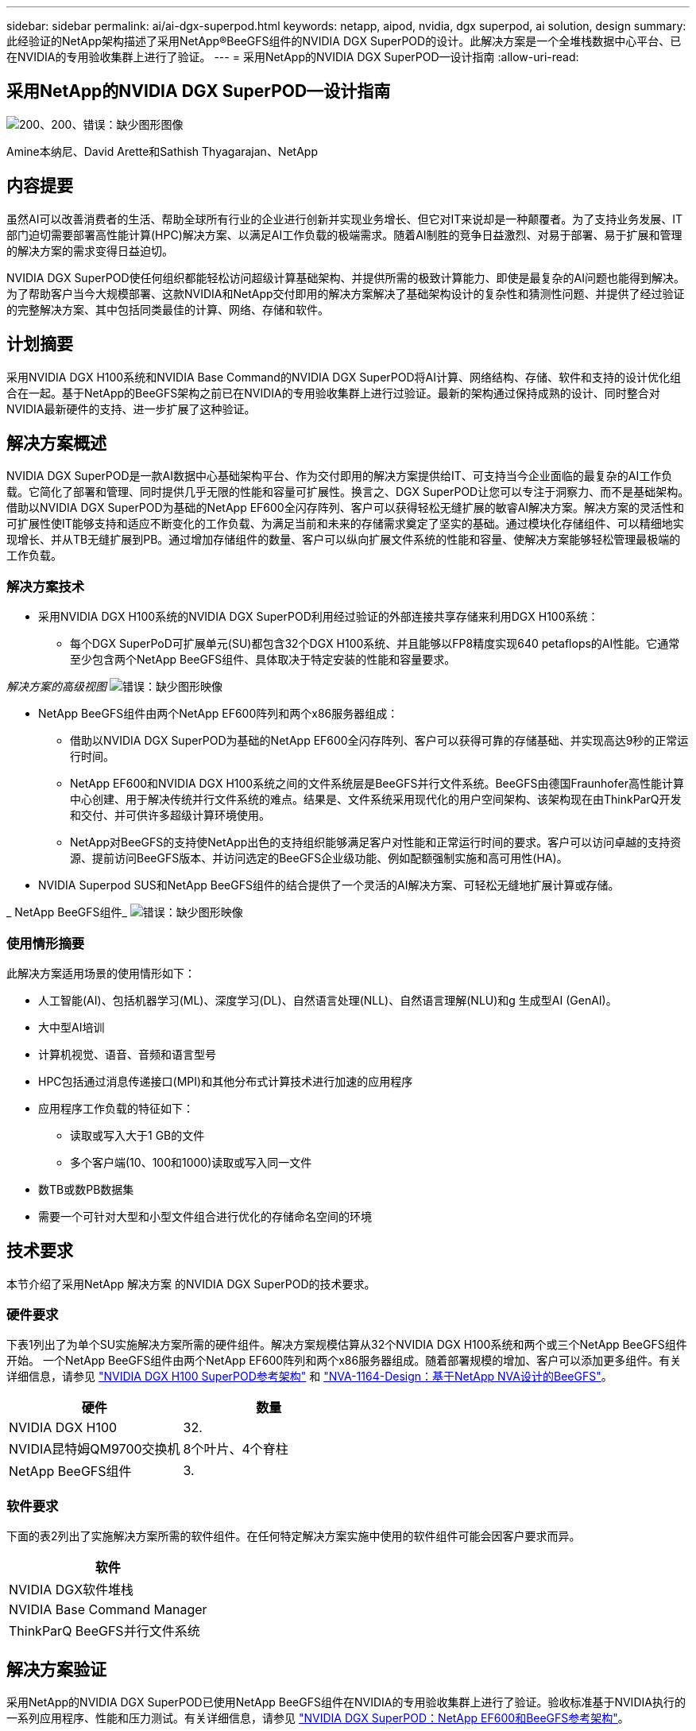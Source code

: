 ---
sidebar: sidebar 
permalink: ai/ai-dgx-superpod.html 
keywords: netapp, aipod, nvidia, dgx superpod, ai solution, design 
summary: 此经验证的NetApp架构描述了采用NetApp®BeeGFS组件的NVIDIA DGX SuperPOD的设计。此解决方案是一个全堆栈数据中心平台、已在NVIDIA的专用验收集群上进行了验证。 
---
= 采用NetApp的NVIDIA DGX SuperPOD—设计指南
:allow-uri-read: 




== 采用NetApp的NVIDIA DGX SuperPOD—设计指南

image:NVIDIAlogo.png["200、200、错误：缺少图形图像"]

Amine本纳尼、David Arette和Sathish Thyagarajan、NetApp



== 内容提要

虽然AI可以改善消费者的生活、帮助全球所有行业的企业进行创新并实现业务增长、但它对IT来说却是一种颠覆者。为了支持业务发展、IT部门迫切需要部署高性能计算(HPC)解决方案、以满足AI工作负载的极端需求。随着AI制胜的竞争日益激烈、对易于部署、易于扩展和管理的解决方案的需求变得日益迫切。

NVIDIA DGX SuperPOD使任何组织都能轻松访问超级计算基础架构、并提供所需的极致计算能力、即使是最复杂的AI问题也能得到解决。为了帮助客户当今大规模部署、这款NVIDIA和NetApp交付即用的解决方案解决了基础架构设计的复杂性和猜测性问题、并提供了经过验证的完整解决方案、其中包括同类最佳的计算、网络、存储和软件。



== 计划摘要

采用NVIDIA DGX H100系统和NVIDIA Base Command的NVIDIA DGX SuperPOD将AI计算、网络结构、存储、软件和支持的设计优化组合在一起。基于NetApp的BeeGFS架构之前已在NVIDIA的专用验收集群上进行过验证。最新的架构通过保持成熟的设计、同时整合对NVIDIA最新硬件的支持、进一步扩展了这种验证。



== 解决方案概述

NVIDIA DGX SuperPOD是一款AI数据中心基础架构平台、作为交付即用的解决方案提供给IT、可支持当今企业面临的最复杂的AI工作负载。它简化了部署和管理、同时提供几乎无限的性能和容量可扩展性。换言之、DGX SuperPOD让您可以专注于洞察力、而不是基础架构。
借助以NVIDIA DGX SuperPOD为基础的NetApp EF600全闪存阵列、客户可以获得轻松无缝扩展的敏睿AI解决方案。解决方案的灵活性和可扩展性使IT能够支持和适应不断变化的工作负载、为满足当前和未来的存储需求奠定了坚实的基础。通过模块化存储组件、可以精细地实现增长、并从TB无缝扩展到PB。通过增加存储组件的数量、客户可以纵向扩展文件系统的性能和容量、使解决方案能够轻松管理最极端的工作负载。



=== 解决方案技术

* 采用NVIDIA DGX H100系统的NVIDIA DGX SuperPOD利用经过验证的外部连接共享存储来利用DGX H100系统：
+
** 每个DGX SuperPoD可扩展单元(SU)都包含32个DGX H100系统、并且能够以FP8精度实现640 petaflops的AI性能。它通常至少包含两个NetApp BeeGFS组件、具体取决于特定安装的性能和容量要求。




_解决方案的高级视图_
image:EF_SuperPOD_HighLevel.png["错误：缺少图形映像"]

* NetApp BeeGFS组件由两个NetApp EF600阵列和两个x86服务器组成：
+
** 借助以NVIDIA DGX SuperPOD为基础的NetApp EF600全闪存阵列、客户可以获得可靠的存储基础、并实现高达9秒的正常运行时间。
** NetApp EF600和NVIDIA DGX H100系统之间的文件系统层是BeeGFS并行文件系统。BeeGFS由德国Fraunhofer高性能计算中心创建、用于解决传统并行文件系统的难点。结果是、文件系统采用现代化的用户空间架构、该架构现在由ThinkParQ开发和交付、并可供许多超级计算环境使用。
** NetApp对BeeGFS的支持使NetApp出色的支持组织能够满足客户对性能和正常运行时间的要求。客户可以访问卓越的支持资源、提前访问BeeGFS版本、并访问选定的BeeGFS企业级功能、例如配额强制实施和高可用性(HA)。


* NVIDIA Superpod SUS和NetApp BeeGFS组件的结合提供了一个灵活的AI解决方案、可轻松无缝地扩展计算或存储。


_ NetApp BeeGFS组件_
image:EF_SuperPOD_buildingblock.png["错误：缺少图形映像"]



=== 使用情形摘要

此解决方案适用场景的使用情形如下：

* 人工智能(AI)、包括机器学习(ML)、深度学习(DL)、自然语言处理(NLL)、自然语言理解(NLU)和g
生成型AI (GenAI)。
* 大中型AI培训
* 计算机视觉、语音、音频和语言型号
* HPC包括通过消息传递接口(MPI)和其他分布式计算技术进行加速的应用程序
* 应用程序工作负载的特征如下：
+
** 读取或写入大于1 GB的文件
** 多个客户端(10、100和1000)读取或写入同一文件


* 数TB或数PB数据集
* 需要一个可针对大型和小型文件组合进行优化的存储命名空间的环境




== 技术要求

本节介绍了采用NetApp 解决方案 的NVIDIA DGX SuperPOD的技术要求。



=== 硬件要求

下表1列出了为单个SU实施解决方案所需的硬件组件。解决方案规模估算从32个NVIDIA DGX H100系统和两个或三个NetApp BeeGFS组件开始。
一个NetApp BeeGFS组件由两个NetApp EF600阵列和两个x86服务器组成。随着部署规模的增加、客户可以添加更多组件。有关详细信息，请参见 https://docs.nvidia.com/dgx-superpod/reference-architecture-scalable-infrastructure-h100/latest/dgx-superpod-components.html["NVIDIA DGX H100 SuperPOD参考架构"^] 和 https://fieldportal.netapp.com/content/1792438["NVA-1164-Design：基于NetApp NVA设计的BeeGFS"^]。

|===
| 硬件 | 数量 


| NVIDIA DGX H100 | 32. 


| NVIDIA昆特姆QM9700交换机 | 8个叶片、4个脊柱 


| NetApp BeeGFS组件 | 3. 
|===


=== 软件要求

下面的表2列出了实施解决方案所需的软件组件。在任何特定解决方案实施中使用的软件组件可能会因客户要求而异。

|===
| 软件 


| NVIDIA DGX软件堆栈 


| NVIDIA Base Command Manager 


| ThinkParQ BeeGFS并行文件系统 
|===


== 解决方案验证

采用NetApp的NVIDIA DGX SuperPOD已使用NetApp BeeGFS组件在NVIDIA的专用验收集群上进行了验证。验收标准基于NVIDIA执行的一系列应用程序、性能和压力测试。有关详细信息，请参见 https://nvidia-gpugenius.highspot.com/viewer/62915e2ef093f1a97b2d1fe6?iid=62913b14052a903cff46d054&source=email.62915e2ef093f1a97b2d1fe7.4["NVIDIA DGX SuperPOD：NetApp EF600和BeeGFS参考架构"^]。



== 结论

NetApp和NVIDIA在向市场提供AI解决方案产品组合方面有着悠久的合作历史。采用NetApp EF600全闪存阵列的NVIDIA DGX SuperPOD是一款经验证的解决方案、客户可以放心地进行部署。这种完全集成的统包架构消除了部署风险、让任何人都走上了赢得AI领先地位的道路。



== 从何处查找追加信息

要了解有关本文档中所述信息的更多信息，请查看以下文档和 / 或网站：
NVA-1164-Design：基于NetApp NVA设计的BeeGFS
https://www.netapp.com/media/71123-nva-1164-design.pdf[]
NVA-1164-Deploy：基于NetApp NVA部署的BeeGFS
https://www.netapp.com/media/71124-nva-1164-deploy.pdf[]
NVIDIA DGX SuperPOD参考架构
https://docs.nvidia.com/dgx-superpod/reference-architecture-scalable-infrastructure-h100/latest/index.html#[]
《NVIDIA DGX SuperPOD数据中心设计参考指南》
https://docs.nvidia.com/nvidia-dgx-superpod-data-center-design-dgx-h100.pdf[]
NVIDIA DGX SuperPOD：NetApp EF600和BeeGFS
https://nvidiagpugenius.highspot.com/viewer/62915e2ef093f1a97b2d1fe6?iid=62913b14052a903cff46d054&source=email.62915e2ef093f1a97b2d1fe7.4[]
